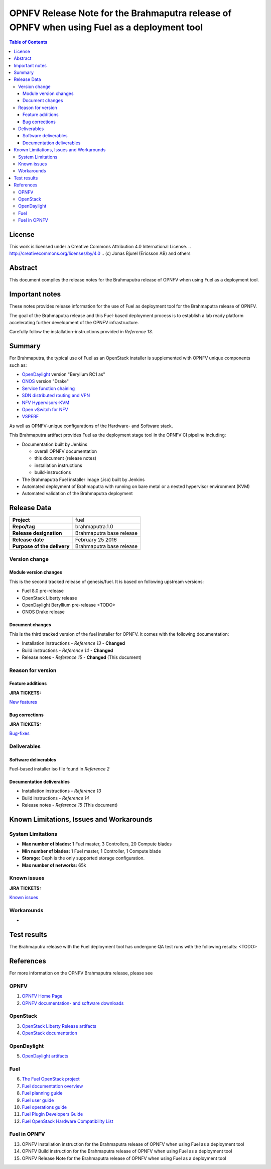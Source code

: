 ============================================================================================
OPNFV Release Note for the Brahmaputra release of OPNFV when using Fuel as a deployment tool
============================================================================================

.. contents:: Table of Contents
   :backlinks: none

License
=======

This work is licensed under a Creative Commons Attribution 4.0 International
License. .. http://creativecommons.org/licenses/by/4.0 ..
(c) Jonas Bjurel (Ericsson AB) and others

Abstract
========

This document compiles the release notes for the Brahmaputra release of
OPNFV when using Fuel as a deployment tool.

Important notes
===============

These notes provides release information for the use of Fuel as deployment
tool for the Brahmaputra release of OPNFV.

The goal of the Brahmaputra release and this Fuel-based deployment process is
to establish a lab ready platform accelerating further development
of the OPNFV infrastructure.

Carefully follow the installation-instructions provided in *Reference 13*.

Summary
=======

For Brahmaputra, the typical use of Fuel as an OpenStack installer is
supplemented with OPNFV unique components such as:

- `OpenDaylight <http://www.opendaylight.org/software>`_ version "Berylium RC1 as"

- `ONOS <http://onosproject.org/>`_ version "Drake"

- `Service function chaining <https://wiki.opnfv.org/service_function_chaining>`_

- `SDN distributed routing and VPN <https://wiki.opnfv.org/sdnvpn>`_

- `NFV Hypervisors-KVM <https://wiki.opnfv.org/nfv-kvm>`_

- `Open vSwitch for NFV <https://wiki.opnfv.org/ovsnfv>`_

- `VSPERF <https://wiki.opnfv.org/characterize_vswitch_performance_for_telco_nfv_use_cases>`_

As well as OPNFV-unique configurations of the Hardware- and Software stack.

This Brahmaputra artifact provides Fuel as the deployment stage tool in the
OPNFV CI pipeline including:

- Documentation built by Jenkins

  - overall OPNFV documentation

  - this document (release notes)

  - installation instructions

  - build-instructions

- The Brahmaputra Fuel installer image (.iso) built by Jenkins

- Automated deployment of Brahmaputra with running on bare metal or a nested hypervisor environment (KVM)

- Automated validation of the Brahmaputra deployment


Release Data
============

+--------------------------------------+--------------------------------------+
| **Project**                          | fuel                                 |
|                                      |                                      |
+--------------------------------------+--------------------------------------+
| **Repo/tag**                         | brahmaputra.1.0                      |
|                                      |                                      |
+--------------------------------------+--------------------------------------+
| **Release designation**              | Brahmaputra base release             |
|                                      |                                      |
+--------------------------------------+--------------------------------------+
| **Release date**                     | February 25 2016                     |
|                                      |                                      |
+--------------------------------------+--------------------------------------+
| **Purpose of the delivery**          | Brahmaputra base release             |
|                                      |                                      |
+--------------------------------------+--------------------------------------+

Version change
--------------

Module version changes
~~~~~~~~~~~~~~~~~~~~~~
This is the second tracked release of genesis/fuel. It is based on
following upstream versions:

- Fuel 8.0 pre-release

- OpenStack Liberty release

- OpenDaylight Beryllium pre-release <TODO>

- ONOS Drake release

Document changes
~~~~~~~~~~~~~~~~
This is the third tracked version of the fuel installer for OPNFV. It
comes with the following documentation:

- Installation instructions - *Reference 13* - **Changed**

- Build instructions - *Reference 14* - **Changed**

- Release notes - *Reference 15* - **Changed** (This document)

Reason for version
------------------
Feature additions
~~~~~~~~~~~~~~~~~

**JIRA TICKETS:**

`New features <https://jira.opnfv.org/browse/FUEL-81?jql=project%20%3D%20FUEL%20AND%20issuetype%20in%20%28Improvement%2C%20%22New%20Feature%22%2C%20Story%2C%20Sub-task%29%20AND%20status%20in%20%28Resolved%2C%20Closed%29%20AND%20resolution%20%3D%20Fixed%20AND%20labels%20in%20%28Fuel-B-WP1%2C%20R2%2C%20brahmaputra%29>`_

Bug corrections
~~~~~~~~~~~~~~~

**JIRA TICKETS:**

`Bug-fixes <https://jira.opnfv.org/browse/FUEL-96?jql=project%20%3D%20FUEL%20AND%20issuetype%20%3D%20Bug%20AND%20status%20in%20%28Resolved%2C%20Closed%29%20AND%20resolution%20%3D%20Fixed%20AND%20labels%20in%20%28Fuel-B-WP1%2C%20R2%2C%20brahmaputra%29>`_

Deliverables
------------

Software deliverables
~~~~~~~~~~~~~~~~~~~~~

Fuel-based installer iso file found in *Reference 2*

Documentation deliverables
~~~~~~~~~~~~~~~~~~~~~~~~~~

- Installation instructions - *Reference 13*

- Build instructions - *Reference 14*

- Release notes - *Reference 15* (This document)

Known Limitations, Issues and Workarounds
=========================================

System Limitations
------------------

- **Max number of blades:** 1 Fuel master, 3 Controllers, 20 Compute blades

- **Min number of blades:** 1 Fuel master, 1 Controller, 1 Compute blade

- **Storage:** Ceph is the only supported storage configuration.

- **Max number of networks:** 65k


Known issues
------------

**JIRA TICKETS:**

`Known issues <https://jira.opnfv.org/browse/FUEL-99?jql=project%20%3D%20FUEL%20AND%20issuetype%20%3D%20Bug%20AND%20status%20in%20%28Open%2C%20%22In%20Progress%22%2C%20Reopened%29>`_

Workarounds
-----------

-

Test results
============
The Brahmaputra release with the Fuel deployment tool has undergone QA test
runs with the following results:
<TODO>

References
==========
For more information on the OPNFV Brahmaputra release, please see

OPNFV
-----

1) `OPNFV Home Page <www.opnfv.org>`_

2) `OPNFV documentation- and software downloads <https://www.opnfv.org/software/download>`_

OpenStack
---------

3) `OpenStack Liberty Release artifacts <http://www.openstack.org/software/liberty>`_

4) `OpenStack documentation <http://docs.openstack.org>`_

OpenDaylight
------------

5) `OpenDaylight artifacts <http://www.opendaylight.org/software/downloads>`_

Fuel
----

6) `The Fuel OpenStack project <https://wiki.openstack.org/wiki/Fuel>`_

7) `Fuel documentation overview <https://docs.fuel-infra.org/openstack/fuel/fuel-7.0/#guides>`_

8) `Fuel planning guide <https://docs.mirantis.com/openstack/fuel/fuel-7.0/planning-guide.html>`_

9) `Fuel user guide <http://docs.mirantis.com/openstack/fuel/fuel-7.0/user-guide.html>`_

10) `Fuel operations guide <http://docs.mirantis.com/openstack/fuel/fuel-7.0/operations.html>`_

11) `Fuel Plugin Developers Guide <https://wiki.openstack.org/wiki/Fuel/Plugins>`_

12) `Fuel OpenStack Hardware Compatibility List <https://www.mirantis.com/products/openstack-drivers-and-plugins/hardware-compatibility-list>`_

Fuel in OPNFV
-------------

13) OPNFV Installation instruction for the Brahmaputra release of OPNFV when using Fuel as a deployment tool

14) OPNFV Build instruction for the Brahmaputra release of OPNFV when using Fuel as a deployment tool

15) OPNFV Release Note for the Brahmaputra release of OPNFV when using Fuel as a deployment tool

